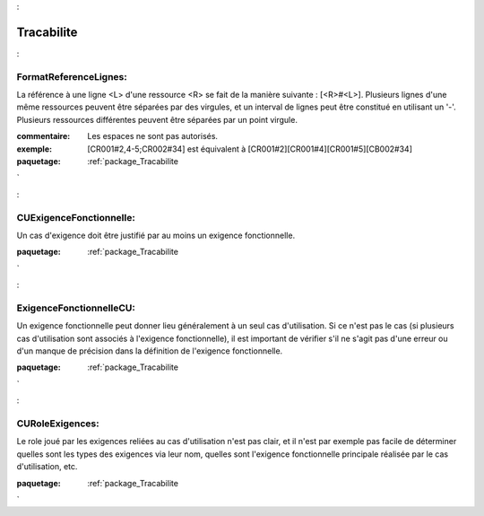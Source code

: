 

.. _package_Tracabilite:

Tracabilite
================================================================================

.. _rule_FormatReferenceLignes::

FormatReferenceLignes:
--------------------------------------------------------------------------------

La référence à une ligne <L> d'une ressource <R> se fait de la manière suivante :  [<R>#<L>]. Plusieurs lignes d'une même ressources peuvent être séparées par des virgules, et un interval de lignes peut être constitué en utilisant un '-'. Plusieurs ressources différentes peuvent être séparées par un point virgule. 

:commentaire:  Les espaces ne sont pas autorisés.

:exemple:  [CR001#2,4-5;CR002#34] est équivalent à [CR001#2][CR001#4][CR001#5][CB002#34]





:paquetage: :ref:`package_Tracabilite`  

.. _rule_CUExigenceFonctionnelle::

CUExigenceFonctionnelle:
--------------------------------------------------------------------------------

Un cas d'exigence doit être justifié par au moins un exigence fonctionnelle.



:paquetage: :ref:`package_Tracabilite`  

.. _rule_ExigenceFonctionnelleCU::

ExigenceFonctionnelleCU:
--------------------------------------------------------------------------------

Un exigence fonctionnelle peut donner lieu généralement à un seul cas d'utilisation. Si ce n'est pas le cas (si plusieurs cas d'utilisation sont associés à l'exigence fonctionnelle), il est important de vérifier s'il ne s'agit pas d'une erreur ou d'un manque de précision dans la définition de l'exigence fonctionnelle.



:paquetage: :ref:`package_Tracabilite`  

.. _rule_CURoleExigences::

CURoleExigences:
--------------------------------------------------------------------------------

Le role joué par les exigences reliées au cas d'utilisation n'est pas clair, et il n'est par exemple pas facile de déterminer quelles sont les types des exigences via leur nom, quelles sont l'exigence fonctionnelle principale réalisée par le cas d'utilisation, etc.









:paquetage: :ref:`package_Tracabilite`  

